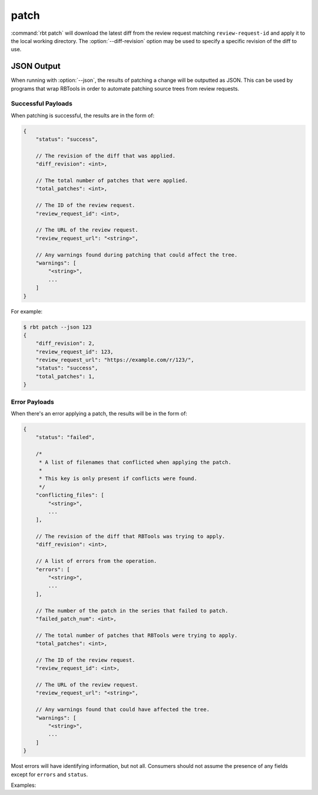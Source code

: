 .. rbt-command:: rbtools.commands.patch.PatchCommand

=====
patch
=====

:command:`rbt patch` will download the latest diff from the review request
matching ``review-request-id`` and apply it to the local working directory. The
:option:`--diff-revision` option may be used to specify a specific revision
of the diff to use.


.. rbt-command-usage::


.. _rbt-patch-json:

JSON Output
===========

.. versionadded:: 3.0

When running with :option:`--json`, the results of patching a change will be
outputted as JSON. This can be used by programs that wrap RBTools in order to
automate patching source trees from review requests.


Successful Payloads
-------------------

When patching is successful, the results are in the form of:

.. code-block:: javascript

   {
       "status": "success",

       // The revision of the diff that was applied.
       "diff_revision": <int>,

       // The total number of patches that were applied.
       "total_patches": <int>,

       // The ID of the review request.
       "review_request_id": <int>,

       // The URL of the review request.
       "review_request_url": "<string>",

       // Any warnings found during patching that could affect the tree.
       "warnings": [
           "<string>",
           ...
       ]
   }

For example:

.. code-block:: console

   $ rbt patch --json 123
   {
       "diff_revision": 2,
       "review_request_id": 123,
       "review_request_url": "https://example.com/r/123/",
       "status": "success",
       "total_patches": 1,
   }

.. code-block:: console
   :caption: If the working directory is not clean:

   $ rbt patch --json 123
   {
       "diff_revision": 2,
       "review_request_id": 123,
       "review_request_url": "https://example.com/r/123/",
       "status": "success",
       "total_patches": 1,
       "warnings": [
           "Working directory is not clean."
       ]
   }


Error Payloads
--------------

When there's an error applying a patch, the results will be in the form of:

.. code-block:: javascript

   {
       "status": "failed",

       /*
        * A list of filenames that conflicted when applying the patch.
        *
        * This key is only present if conflicts were found.
        */
       "conflicting_files": [
           "<string>",
           ...
       ],

       // The revision of the diff that RBTools was trying to apply.
       "diff_revision": <int>,

       // A list of errors from the operation.
       "errors": [
           "<string>",
           ...
       ],

       // The number of the patch in the series that failed to patch.
       "failed_patch_num": <int>,

       // The total number of patches that RBTools were trying to apply.
       "total_patches": <int>,

       // The ID of the review request.
       "review_request_id": <int>,

       // The URL of the review request.
       "review_request_url": "<string>",

       // Any warnings found that could have affected the tree.
       "warnings": [
           "<string>",
           ...
       ]
   }

Most errors will have identifying information, but not all. Consumers should
not assume the presence of any fields except for ``errors`` and ``status``.

Examples:

.. code-block:: console
   :caption: If there's an invalid patch:

   $ rbt patch --json 123
   {
       "diff_revision": 2,
       "errors": [
           "Unable to apply the patch. The patch may be invalid, or there may be conflicts that could not be resolved.",
       ],
       "failed_patch_num": 1,
       "review_request_id": 123,
       "review_request_url": "https://example.com/r/123/",
       "status": "failed",
       "total_patches": 1
   }

.. code-block:: console
   :caption: If there are conflicts:

   $ rbt patch --json 123
   {
       "conflicting_files": [
           "README.txt",
           "src/main.c"
       ],
       "diff_revision": 2,
       "errors": [
           "The patch was partially applied, but there were conflicts.",
           "Could not revert patch 1 of 1",
       ],
       "failed_patch_num": 1,
       "review_request_id": 123,
       "review_request_url": "https://example.com/r/123/",
       "status": "failed",
       "total_patches": 1
   }


.. rbt-command-options::
